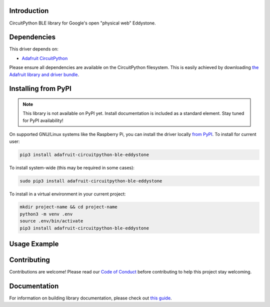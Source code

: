 Introduction
============

.. image:: https://readthedocs.org/projects/adafruit-circuitpython-ble_eddystone/badge/?version=latest
    :target: https://circuitpython.readthedocs.io/projects/ble_eddystone/en/latest/
    :alt: Documentation Status

.. image:: https://img.shields.io/discord/327254708534116352.svg
    :target: https://discord.gg/nBQh6qu
    :alt: Discord

.. image:: https://github.com/adafruit/Adafruit_CircuitPython_BLE_Eddystone/workflows/Build%20CI/badge.svg
    :target: https://github.com/adafruit/Adafruit_CircuitPython_BLE_Eddystone/actions
    :alt: Build Status

CircuitPython BLE library for Google's open "physical web" Eddystone.


Dependencies
=============
This driver depends on:

* `Adafruit CircuitPython <https://github.com/adafruit/circuitpython>`_

Please ensure all dependencies are available on the CircuitPython filesystem.
This is easily achieved by downloading
`the Adafruit library and driver bundle <https://circuitpython.org/libraries>`_.

Installing from PyPI
=====================
.. note:: This library is not available on PyPI yet. Install documentation is included
   as a standard element. Stay tuned for PyPI availability!

.. todo:: Remove the above note if PyPI version is/will be available at time of release.
   If the library is not planned for PyPI, remove the entire 'Installing from PyPI' section.

On supported GNU/Linux systems like the Raspberry Pi, you can install the driver locally `from
PyPI <https://pypi.org/project/adafruit-circuitpython-ble_eddystone/>`_. To install for current user:

.. code-block:: shell

    pip3 install adafruit-circuitpython-ble-eddystone

To install system-wide (this may be required in some cases):

.. code-block:: shell

    sudo pip3 install adafruit-circuitpython-ble-eddystone

To install in a virtual environment in your current project:

.. code-block:: shell

    mkdir project-name && cd project-name
    python3 -m venv .env
    source .env/bin/activate
    pip3 install adafruit-circuitpython-ble-eddystone

Usage Example
=============

.. todo:: Add a quick, simple example. It and other examples should live in the examples folder and be included in docs/examples.rst.

Contributing
============

Contributions are welcome! Please read our `Code of Conduct
<https://github.com/adafruit/Adafruit_CircuitPython_BLE_Eddystone/blob/master/CODE_OF_CONDUCT.md>`_
before contributing to help this project stay welcoming.

Documentation
=============

For information on building library documentation, please check out `this guide <https://learn.adafruit.com/creating-and-sharing-a-circuitpython-library/sharing-our-docs-on-readthedocs#sphinx-5-1>`_.
